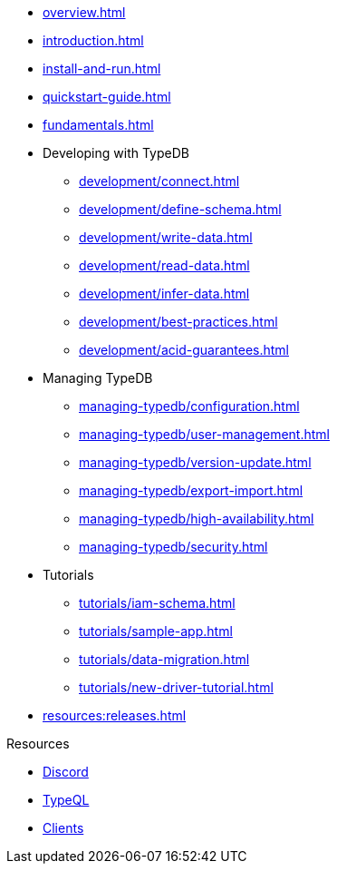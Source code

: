 // TypeDB
* xref:overview.adoc[]
* xref:introduction.adoc[]
* xref:install-and-run.adoc[]
* xref:quickstart-guide.adoc[]
* xref:fundamentals.adoc[]

* Developing with TypeDB
** xref:development/connect.adoc[]
** xref:development/define-schema.adoc[]
** xref:development/write-data.adoc[]
** xref:development/read-data.adoc[]
** xref:development/infer-data.adoc[]
** xref:development/best-practices.adoc[]
** xref:development/acid-guarantees.adoc[]

* Managing TypeDB
** xref:managing-typedb/configuration.adoc[]
** xref:managing-typedb/user-management.adoc[]
** xref:managing-typedb/version-update.adoc[]
** xref:managing-typedb/export-import.adoc[]
** xref:managing-typedb/high-availability.adoc[]
** xref:managing-typedb/security.adoc[]

* Tutorials
** xref:tutorials/iam-schema.adoc[]
** xref:tutorials/sample-app.adoc[]
** xref:tutorials/data-migration.adoc[]
** xref:tutorials/new-driver-tutorial.adoc[]

* xref:resources:releases.adoc[]

.Resources
* https://typedb.com/discord[Discord]
* xref:typeql::overview.adoc[TypeQL]
* xref:clients::clients.adoc[Clients]

////
* Cloud deployments
** xref:cloud-deployments/account.adoc[]
** xref:cloud-deployments/connect.adoc[]
** xref:cloud-deployments/deploy.adoc[]
** xref:cloud-deployments/organization.adoc[]
** xref:cloud-deployments/projects.adoc[]

* Self-hosted deployments
** xref:self-hosted-deployments/configuration.adoc[]
** xref:self-hosted-deployments/export-import.adoc[]
** xref:self-hosted-deployments/version-update.adoc[]
** xref:self-hosted-deployments/high-availability.adoc[]
** xref:self-hosted-deployments/security.adoc[]
////

//* Deep dive
//** xref:deep/deep-dive.adoc[Deep dive in Fundamentals]
//*** xref:fun/types-dd.adoc[Deep dive in the type system]
//*** xref:fun/queries-dd.adoc[Deep dive in the patterns]
//*** xref:fun/inference-dd.adoc[Deep dive in the inference]
